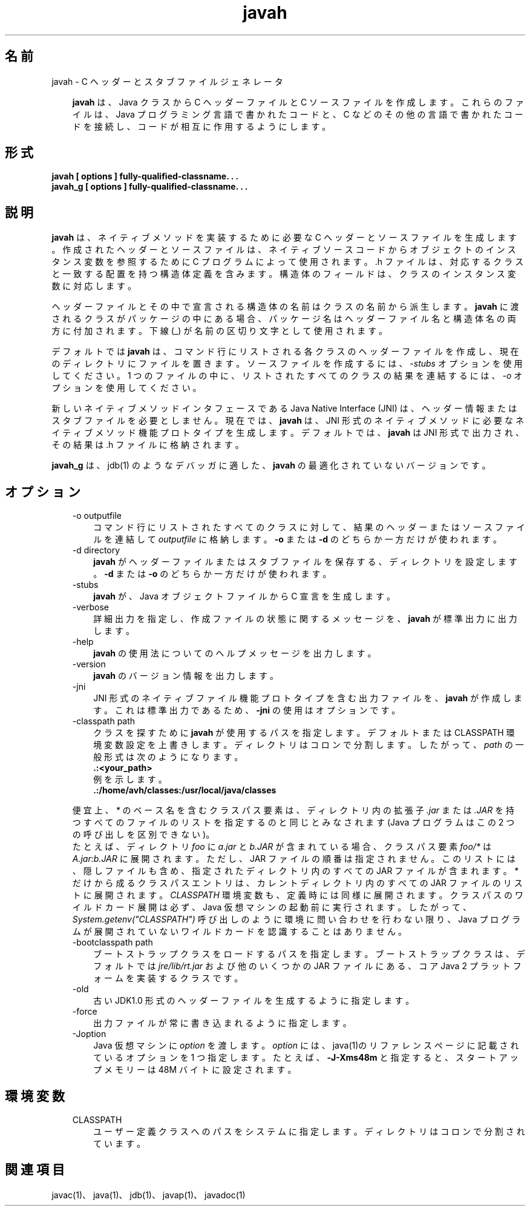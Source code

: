 ." Copyright 2002-2006 Sun Microsystems, Inc.  All Rights Reserved.
." DO NOT ALTER OR REMOVE COPYRIGHT NOTICES OR THIS FILE HEADER.
."
." This code is free software; you can redistribute it and/or modify it
." under the terms of the GNU General Public License version 2 only, as
." published by the Free Software Foundation.
."
." This code is distributed in the hope that it will be useful, but WITHOUT
." ANY WARRANTY; without even the implied warranty of MERCHANTABILITY or
." FITNESS FOR A PARTICULAR PURPOSE.  See the GNU General Public License
." version 2 for more details (a copy is included in the LICENSE file that
." accompanied this code).
."
." You should have received a copy of the GNU General Public License version
." 2 along with this work; if not, write to the Free Software Foundation,
." Inc., 51 Franklin St, Fifth Floor, Boston, MA 02110-1301 USA.
."
." Please contact Sun Microsystems, Inc., 4150 Network Circle, Santa Clara,
." CA 95054 USA or visit www.sun.com if you need additional information or
." have any questions.
."
.TH javah 1 "04 May 2009"
." Generated from HTML by html2man (author: Eric Armstrong)

.LP
.SH "名前"
javah \- C ヘッダーとスタブファイルジェネレータ
.LP
.RS 3

.LP
.LP
\f3javah\fP は、Java クラスから C ヘッダーファイルと C ソースファイルを作成します。これらのファイルは、Java プログラミング言語で書かれたコードと、C などのその他の言語で書かれたコードを接続し、コードが相互に作用するようにします。
.LP
.RE
.SH "形式"
.LP

.LP
.nf
\f3
.fl
javah [ \fP\f3options\fP\f3 ] fully\-qualified\-classname. . .
.fl
javah_g [ \fP\f3options\fP\f3 ] fully\-qualified\-classname. . .
.fl
\fP
.fi

.LP
.SH "説明"
.LP

.LP
.LP
\f3javah\fP は、ネイティブメソッドを実装するために必要な C ヘッダーとソースファイルを生成します。作成されたヘッダーとソースファイルは、ネイティブソースコードからオブジェクトのインスタンス変数を参照するために C プログラムによって使用されます。.h ファイルは、対応するクラスと一致する配置を持つ構造体定義を含みます。構造体のフィールドは、クラスのインスタンス変数に対応します。
.LP
.LP
ヘッダーファイルとその中で宣言される構造体の名前はクラスの名前から派生します。\f3javah\fP に渡されるクラスがパッケージの中にある場合、パッケージ名はヘッダーファイル名と構造体名の両方に付加されます。下線 (_) が名前の区切り文字として使用されます。
.LP
.LP
デフォルトでは \f3javah\fP は、コマンド行にリストされる各クラスのヘッダーファイルを作成し、現在のディレクトリにファイルを置きます。ソースファイルを作成するには、\f2\-stubs\fP オプションを使用してください。1 つのファイルの中に、リストされたすべてのクラスの結果を連結するには、\f2\-o\fP オプションを使用してください。
.LP
.LP
新しいネイティブメソッドインタフェースである Java Native Interface (JNI) は、ヘッダー情報またはスタブファイルを必要としません。 現在では、\f3javah\fP は、JNI 形式のネイティブメソッドに必要なネイティブメソッド機能プロトタイプを生成します。 デフォルトでは、\f3javah\fP は JNI 形式で出力され、その結果は .h ファイルに格納されます。
.LP
.LP
\f3javah_g\fP は、jdb(1) のようなデバッガに適した、\f3javah\fP の最適化されていないバージョンです。
.LP
.SH "オプション"
.LP

.LP
.RS 3
.TP 3
\-o outputfile 
コマンド行にリストされたすべてのクラスに対して、結果のヘッダーまたはソースファイルを連結して \f2outputfile\fP に格納します。\f3\-o\fP または \f3\-d\fP のどちらか一方だけが使われます。 
.TP 3
\-d directory 
\f3javah\fP がヘッダーファイルまたはスタブファイルを保存する、ディレクトリを設定します。\f3\-d\fP または \f3\-o\fP のどちらか一方だけが使われます。 
.TP 3
\-stubs 
\f3javah\fP が、Java オブジェクトファイルから C 宣言を生成します。 
.TP 3
\-verbose 
詳細出力を指定し、作成ファイルの状態に関するメッセージを、\f3javah\fP が標準出力に出力します。 
.TP 3
\-help 
\f3javah\fP の使用法についてのヘルプメッセージを出力します。 
.TP 3
\-version 
\f3javah\fP のバージョン情報を出力します。 
.TP 3
\-jni 
JNI 形式のネイティブファイル機能プロトタイプを含む出力ファイルを、\f3javah\fP が作成します。これは標準出力であるため、\f3\-jni\fP の使用はオプションです。 
.TP 3
\-classpath path 
クラスを探すために \f3javah\fP が使用するパスを指定します。デフォルトまたは CLASSPATH 環境変数設定を上書きします。ディレクトリはコロンで分割します。したがって、\f2path\fP の一般形式は次のようになります。 
.nf
\f3
.fl
   .:<your_path>
.fl
\fP
.fi
例を示します。 
.nf
\f3
.fl
   .:/home/avh/classes:/usr/local/java/classes
.fl
\fP
.fi
.LP
便宜上、\f2*\fP のベース名を含むクラスパス要素は、ディレクトリ内の拡張子 \f2.jar\fP または \f2.JAR\fP を持つすべてのファイルのリストを指定するのと同じとみなされます (Java プログラムはこの 2 つの呼び出しを区別できない)。
.br
.br
たとえば、ディレクトリ \f2foo\fP に \f2a.jar\fP と \f2b.JAR\fP が含まれている場合、クラスパス要素 \f2foo/*\fP は \f2A.jar:b.JAR\fP に展開されます。 ただし、JAR ファイルの順番は指定されません。このリストには、隠しファイルも含め、指定されたディレクトリ内のすべての JAR ファイルが含まれます。\f2*\fP だけから成るクラスパスエントリは、カレントディレクトリ内のすべての JAR ファイルのリストに展開されます。\f2CLASSPATH\fP 環境変数も、定義時には同様に展開されます。クラスパスのワイルドカード展開は必ず、Java 仮想マシンの起動前に実行されます。したがって、\f2System.getenv("CLASSPATH")\fP 呼び出しのように環境に問い合わせを行わない限り、Java プログラムが展開されていないワイルドカードを認識することはありません。   
.TP 3
\-bootclasspath path 
ブートストラップクラスをロードするパスを指定します。ブートストラップクラスは、デフォルトでは \f2jre/lib/rt.jar\fP および他のいくつかの JAR ファイル にある、コア Java 2 プラットフォームを実装するクラスです。 
.TP 3
\-old 
古い JDK1.0 形式のヘッダーファイルを生成するように指定します。 
.TP 3
\-force 
出力ファイルが常に書き込まれるように指定します。 
.TP 3
\-Joption 
Java 仮想マシンに \f2option\fP を渡します。 \f2option\fP には、java(1)のリファレンスページに記載されているオプションを 1 つ指定します。たとえば、\f3\-J\-Xms48m\fP と指定すると、スタートアップメモリーは 48M バイトに設定されます。 
.RE

.LP
.SH "環境変数"
.LP

.LP
.RS 3
.TP 3
CLASSPATH 
ユーザー定義クラスへのパスをシステムに指定します。ディレクトリはコロンで分割されています。 
.nf
\f3
.fl
.:/home/avh/classes:/usr/local/java/classes
.fl
\fP
.fi
.RE

.LP
.SH "関連項目"
.LP

.LP
.LP
javac(1)、java(1)、jdb(1)、javap(1)、javadoc(1)
.LP

.LP
 
